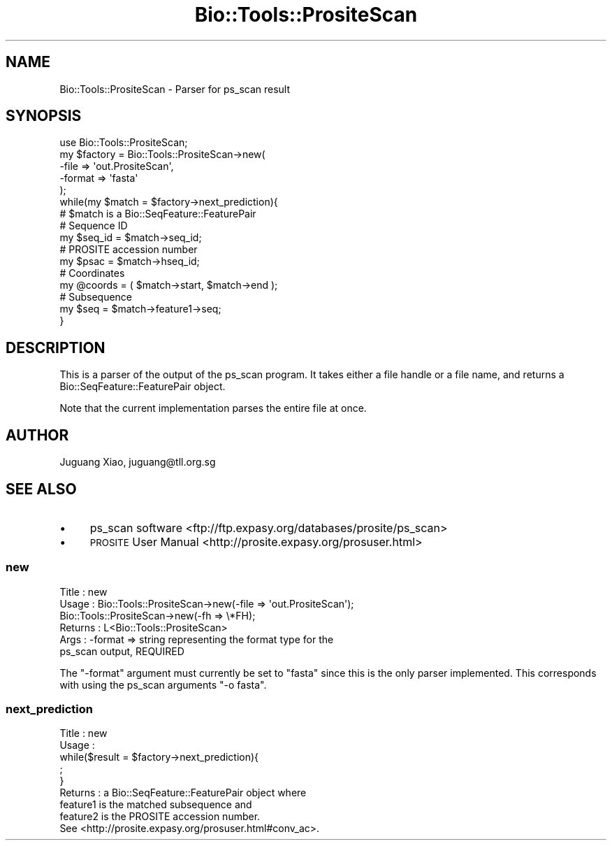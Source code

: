 .\" Automatically generated by Pod::Man 4.11 (Pod::Simple 3.35)
.\"
.\" Standard preamble:
.\" ========================================================================
.de Sp \" Vertical space (when we can't use .PP)
.if t .sp .5v
.if n .sp
..
.de Vb \" Begin verbatim text
.ft CW
.nf
.ne \\$1
..
.de Ve \" End verbatim text
.ft R
.fi
..
.\" Set up some character translations and predefined strings.  \*(-- will
.\" give an unbreakable dash, \*(PI will give pi, \*(L" will give a left
.\" double quote, and \*(R" will give a right double quote.  \*(C+ will
.\" give a nicer C++.  Capital omega is used to do unbreakable dashes and
.\" therefore won't be available.  \*(C` and \*(C' expand to `' in nroff,
.\" nothing in troff, for use with C<>.
.tr \(*W-
.ds C+ C\v'-.1v'\h'-1p'\s-2+\h'-1p'+\s0\v'.1v'\h'-1p'
.ie n \{\
.    ds -- \(*W-
.    ds PI pi
.    if (\n(.H=4u)&(1m=24u) .ds -- \(*W\h'-12u'\(*W\h'-12u'-\" diablo 10 pitch
.    if (\n(.H=4u)&(1m=20u) .ds -- \(*W\h'-12u'\(*W\h'-8u'-\"  diablo 12 pitch
.    ds L" ""
.    ds R" ""
.    ds C` ""
.    ds C' ""
'br\}
.el\{\
.    ds -- \|\(em\|
.    ds PI \(*p
.    ds L" ``
.    ds R" ''
.    ds C`
.    ds C'
'br\}
.\"
.\" Escape single quotes in literal strings from groff's Unicode transform.
.ie \n(.g .ds Aq \(aq
.el       .ds Aq '
.\"
.\" If the F register is >0, we'll generate index entries on stderr for
.\" titles (.TH), headers (.SH), subsections (.SS), items (.Ip), and index
.\" entries marked with X<> in POD.  Of course, you'll have to process the
.\" output yourself in some meaningful fashion.
.\"
.\" Avoid warning from groff about undefined register 'F'.
.de IX
..
.nr rF 0
.if \n(.g .if rF .nr rF 1
.if (\n(rF:(\n(.g==0)) \{\
.    if \nF \{\
.        de IX
.        tm Index:\\$1\t\\n%\t"\\$2"
..
.        if !\nF==2 \{\
.            nr % 0
.            nr F 2
.        \}
.    \}
.\}
.rr rF
.\" ========================================================================
.\"
.IX Title "Bio::Tools::PrositeScan 3pm"
.TH Bio::Tools::PrositeScan 3pm "2021-02-03" "perl v5.30.0" "User Contributed Perl Documentation"
.\" For nroff, turn off justification.  Always turn off hyphenation; it makes
.\" way too many mistakes in technical documents.
.if n .ad l
.nh
.SH "NAME"
Bio::Tools::PrositeScan \- Parser for ps_scan result
.SH "SYNOPSIS"
.IX Header "SYNOPSIS"
.Vb 1
\&  use Bio::Tools::PrositeScan;
\&
\&  my $factory = Bio::Tools::PrositeScan\->new(
\&      \-file   => \*(Aqout.PrositeScan\*(Aq,
\&      \-format => \*(Aqfasta\*(Aq
\&  );
\&
\&  while(my $match = $factory\->next_prediction){
\&      #  $match is a Bio::SeqFeature::FeaturePair
\&
\&      # Sequence ID
\&      my $seq_id = $match\->seq_id;
\&
\&      # PROSITE accession number
\&      my $psac = $match\->hseq_id;
\&
\&      # Coordinates
\&      my @coords = ( $match\->start, $match\->end );
\&
\&      # Subsequence
\&      my $seq = $match\->feature1\->seq;
\&  }
.Ve
.SH "DESCRIPTION"
.IX Header "DESCRIPTION"
This is a parser of the output of the ps_scan program. It takes either a file
handle or a file name, and returns a Bio::SeqFeature::FeaturePair object.
.PP
Note that the current implementation parses the entire file at once.
.SH "AUTHOR"
.IX Header "AUTHOR"
Juguang Xiao, juguang@tll.org.sg
.SH "SEE ALSO"
.IX Header "SEE ALSO"
.IP "\(bu" 4
ps_scan software <ftp://ftp.expasy.org/databases/prosite/ps_scan>
.IP "\(bu" 4
\&\s-1PROSITE\s0 User Manual <http://prosite.expasy.org/prosuser.html>
.SS "new"
.IX Subsection "new"
.Vb 6
\&  Title   : new
\&  Usage   : Bio::Tools::PrositeScan\->new(\-file => \*(Aqout.PrositeScan\*(Aq);
\&            Bio::Tools::PrositeScan\->new(\-fh => \e*FH);
\&  Returns : L<Bio::Tools::PrositeScan>
\&  Args    : \-format => string representing the format type for the
\&                       ps_scan output, REQUIRED
.Ve
.PP
The \f(CW\*(C`\-format\*(C'\fR argument must currently be set to \f(CW\*(C`fasta\*(C'\fR since this is the
only parser implemented. This corresponds with using the ps_scan arguments
\&\f(CW\*(C`\-o fasta\*(C'\fR.
.SS "next_prediction"
.IX Subsection "next_prediction"
.Vb 5
\&  Title   : new
\&  Usage   :
\&      while($result = $factory\->next_prediction){
\&          ;
\&      }
\&
\&  Returns : a Bio::SeqFeature::FeaturePair object where
\&            feature1 is the matched subsequence and
\&            feature2 is the PROSITE accession number.
\&            See <http://prosite.expasy.org/prosuser.html#conv_ac>.
.Ve
